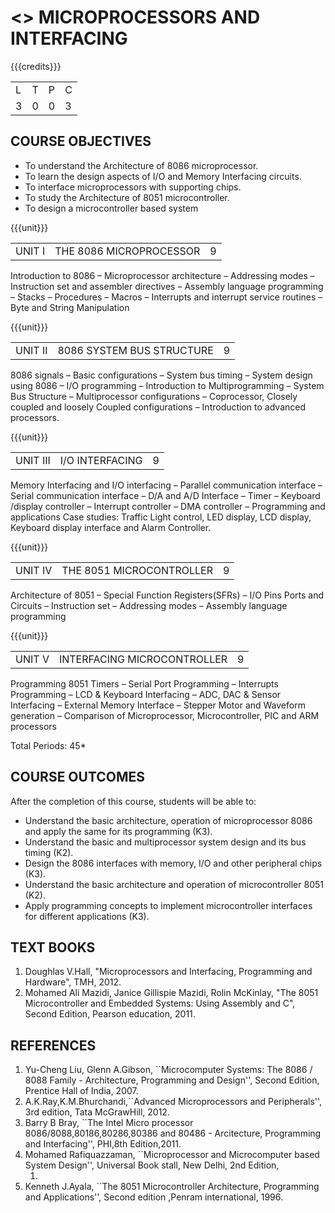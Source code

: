 * <<<502>>> MICROPROCESSORS AND INTERFACING
:properties:
:author: Ms. S. Manisha and Mr. K. R. Sarath Chandran
:date: 
:end:

#+startup: showall

{{{credits}}}
| L | T | P | C |
| 3 | 0 | 0 | 3 |
 
** COURSE OBJECTIVES
- To understand the Architecture of 8086 microprocessor.
- To learn the design aspects of I/O and Memory Interfacing circuits.
- To interface microprocessors with supporting chips.
- To study the Architecture of 8051 microcontroller.
- To design a microcontroller based system

{{{unit}}}
|UNIT I | THE 8086 MICROPROCESSOR | 9 |
Introduction to 8086 -- Microprocessor architecture -- Addressing
modes -- Instruction set and assembler directives -- Assembly language
programming -- Stacks -- Procedures -- Macros -- Interrupts and
interrupt service routines -- Byte and String Manipulation

{{{unit}}} 
|UNIT II | 8086 SYSTEM BUS STRUCTURE  | 9 |
8086 signals -- Basic configurations -- System bus timing -- System
design using 8086 -- I/O programming -- Introduction to
Multiprogramming -- System Bus Structure -- Multiprocessor
configurations -- Coprocessor, Closely coupled and loosely Coupled
configurations -- Introduction to advanced processors.

{{{unit}}}
|UNIT III | I/O INTERFACING | 9 |
Memory Interfacing and I/O interfacing -- Parallel communication
interface -- Serial communication interface -- D/A and A/D Interface
-- Timer -- Keyboard /display controller -- Interrupt controller --
DMA controller -- Programming and applications Case studies: Traffic
Light control, LED display, LCD display, Keyboard display interface
and Alarm Controller.

{{{unit}}}
|UNIT IV | THE 8051 MICROCONTROLLER | 9 |
Architecture of 8051 -- Special Function Registers(SFRs) -- I/O Pins
Ports and Circuits -- Instruction set -- Addressing modes -- Assembly
language programming

{{{unit}}}
|UNIT V | INTERFACING MICROCONTROLLER | 9 |
Programming 8051 Timers -- Serial Port Programming -- Interrupts Programming -- LCD & Keyboard Interfacing -- ADC, DAC & Sensor Interfacing -- External Memory Interface -- Stepper Motor and Waveform generation -- Comparison of Microprocessor, Microcontroller, PIC and ARM processors

\hfill *Total Periods: 45*

** COURSE OUTCOMES
After the completion of this course, students will be able to: 
- Understand the basic architecture, operation of microprocessor 8086
  and apply the same for its programming (K3).
- Understand the basic and multiprocessor system design and its bus
  timing (K2).
- Design the 8086 interfaces with memory, I/O and other peripheral
  chips (K3).
- Understand the basic architecture and operation of microcontroller
  8051 (K2).
- Apply programming concepts to implement microcontroller interfaces
  for different applications (K3).

** TEXT BOOKS
 1. Doughlas V.Hall, "Microprocessors and Interfacing, Programming and
    Hardware", TMH, 2012.
 2. Mohamed Ali Mazidi, Janice Gillispie Mazidi, Rolin McKinlay, "The
    8051 Microcontroller and Embedded Systems: Using Assembly and C",
    Second Edition, Pearson education, 2011.
 
** REFERENCES
1. Yu-Cheng Liu, Glenn A.Gibson, ``Microcomputer Systems: The 8086 /
   8088 Family - Architecture, Programming and Design'', Second
   Edition, Prentice Hall of India, 2007.
2. A.K.Ray,K.M.Bhurchandi,``Advanced Microprocessors and
   Peripherals'', 3rd edition, Tata McGrawHill, 2012.
3. Barry B Bray, ``The Intel Micro processor
   8086/8088,80186,80286,80386 and 80486 - Arcitecture, Programming
   and Interfacing'', PHI,8th Edition,2011.
4. Mohamed Rafiquazzaman, ``Microprocessor and Microcomputer based
   System Design'', Universal Book stall, New Delhi, 2nd Edition,
 1995.
5. Kenneth J.Ayala, ``The 8051 Microcontroller Architecture,
   Programming and Applications'', Second edition ,Penram
   international, 1996.
